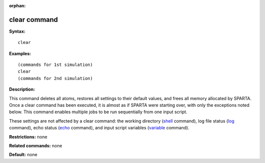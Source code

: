 :orphan:

.. _command-clear:

#############
clear command
#############

**Syntax:**

::

   clear 

**Examples:**

::

   (commands for 1st simulation)
   clear
   (commands for 2nd simulation) 

**Description:**

This command deletes all atoms, restores all settings to their default
values, and frees all memory allocated by SPARTA. Once a clear command
has been executed, it is almost as if SPARTA were starting over, with
only the exceptions noted below. This command enables multiple jobs to
be run sequentially from one input script.

These settings are not affected by a clear command: the working
directory (`shell <shell.html>`__ command), log file status
(`log <log.html>`__ command), echo status (`echo <echo.html>`__
command), and input script variables (`variable <variable.html>`__
command).

**Restrictions:** none

**Related commands:** none

**Default:** none
